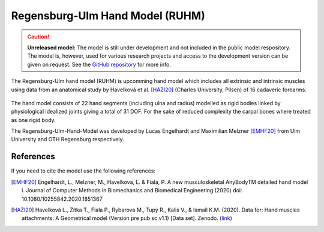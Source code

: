 Regensburg-Ulm Hand Model (RUHM) 
================================

.. rst-class:: without-title

.. caution:: **Unreleased model:** The model is still under development and not included in the public model respository. 
   The model is, however, used for various research projects and access to the development version
   can be given on request. See the `GitHub repository <https://github.com/AnyBody/GMFoot>`__ for more info.

The Regensburg-Ulm hand model (RUHM) is upcomming 
hand model which includes all extrinsic and intrinsic muscles using data
from an anatomical study by Havelková et al. [HAZI20]_ (Charles University, Pilsen) of 16 cadaveric forearms. 


.. figure:: _static/ruhm1.png
    :width: 50%


.. figure:: _static/ruhm2.png
    :width: 70%


The hand model consists of 22 hand segments
(including ulna and radius) modelled as rigid bodies
linked by physiological idealized joints giving a total of 31 DOF.
For the sake of reduced complexity the carpal bones where treated as one rigid body.

The Regensburg-Ulm-Hand-Model was developed by Lucas Engelhardt and Maximilian Melzner [EMHF20]_
from Ulm University and OTH Regensburg respectively. 

.. EMBED a rotatable 3D version of the hand model.
.. .. raw:: html 
..     <video width="45%" style="display:block; margin: 0 auto;" controls autoplay loop>
..         <source src="../_static/TLEM2_rotating_model.mp4" type="video/mp4">
..     Your browser does not support the video tag.
..     </video>

.. The model was Lorem ipsum dolor sit amet, consectetur adipiscing elit, sed do
.. eiusmod tempor incididunt ut labore et dolore magna aliqua. Ut enim ad minim
.. veniam, quis nostrud exercitation ullamco laboris nisi ut aliquip ex ea commodo
.. consequat. Duis aute irure dolor in reprehenderit in voluptate velit esse cillum
.. dolore



.. Example Configuration
.. -----------------------

.. Short example of how to enable the the model:  

.. .. code-block:: AnyScriptDoc

..     #define BM_HAND_MODEL  _HAND_MODEL_RUHM_ 

.. You can directly specify the posture of the 
.. detailed hand model by setting the values  in ``Main.HumanModel.Mannequin``:


.. .. code-block:: AnyScriptDoc

..     HumanModel.Mannequin.Posture.Right = {
..       Finger1 = 
..       {
..          CMCAbduction = 10;
..          CMCFlexion = 40;
..          MCPFlexion = 55;
..          MCPAbduction = 0.0;
..          DIPFlexion = 20;
..       };
..       Finger2 =
..       {
..         MCPFlexion = 10;
..         PIPFlexion = 10;
..         DIPFlexion = 5;
..       }; 
..     };


.. .. rst-class:: float-right

.. .. seealso::

..    The :doc:`Leg configuration parameters <../bm_config/leg>` for a
..    full list of configuration parameters.
.. rst-class:: without-title



References
-----------------------

If you need to cite the model use the following references: 


.. [EMHF20] Engelhardt, L., Melzner, M., Havelkova, L. & Fiala, P. 
   A new musculoskeletal AnyBodyTM detailed hand model i. Journal of Computer Methods in Biomechanics and Biomedical Engineering (2020) 
   doi: 10.1080/10255842.2020.1851367

.. [HAZI20] Havelková L., Zítka T., Fiala P., Rybarova M., Tupý R., Kalis V., & Ismail K.M. (2020). 
   Data for: Hand muscles attachments: A Geometrical model (Version pre pub sc v1.1) [Data set]. Zenodo. 
   (`link <http://doi.org/10.5281/zenodo.3954024>`__)
